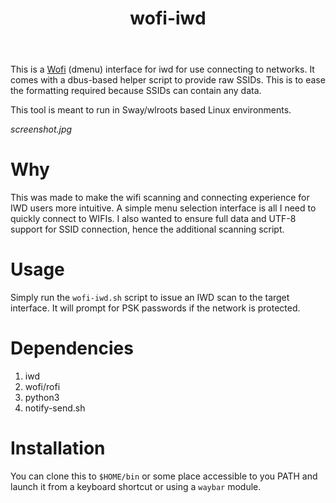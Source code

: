 #+TITLE: wofi-iwd

This is a [[https://hg.sr.ht/~scoopta/wofi][Wofi]] (dmenu) interface for iwd for use connecting to networks. It
comes with a dbus-based helper script to provide raw SSIDs. This is to ease the
formatting required because SSIDs can contain any data.

This tool is meant to run in Sway/wlroots based Linux environments.

[[screenshot.jpg]]

* Why
This was made to make the wifi scanning and connecting experience for IWD users
more intuitive. A simple menu selection interface is all I need to quickly
connect to WIFIs. I also wanted to ensure full data and UTF-8 support for SSID
connection, hence the additional scanning script.

* Usage

Simply run the ~wofi-iwd.sh~ script to issue an IWD scan to the target
interface. It will prompt for PSK passwords if the network is protected.

* Dependencies
1. iwd
2. wofi/rofi
3. python3
4. notify-send.sh

* Installation
You can clone this to ~$HOME/bin~ or some place accessible to you PATH and
launch it from a keyboard shortcut or using a ~waybar~ module.
